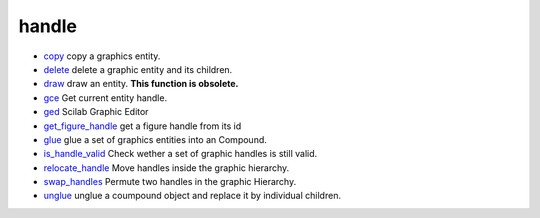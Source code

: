 


handle
~~~~~~


+ `copy`_ copy a graphics entity.
+ `delete`_ delete a graphic entity and its children.
+ `draw`_ draw an entity. **This function is obsolete.**
+ `gce`_ Get current entity handle.
+ `ged`_ Scilab Graphic Editor
+ `get_figure_handle`_ get a figure handle from its id
+ `glue`_ glue a set of graphics entities into an Compound.
+ `is_handle_valid`_ Check wether a set of graphic handles is still
  valid.
+ `relocate_handle`_ Move handles inside the graphic hierarchy.
+ `swap_handles`_ Permute two handles in the graphic Hierarchy.
+ `unglue`_ unglue a coumpound object and replace it by individual
  children.


.. _draw: draw.html
.. _swap_handles: swap_handles.html
.. _gce: gce.html
.. _glue: glue.html
.. _get_figure_handle: get_figure_handle.html
.. _delete: delete.html
.. _unglue: unglue.html
.. _is_handle_valid: is_handle_valid.html
.. _ged: ged.html
.. _relocate_handle: relocate_handle.html
.. _copy: copy.html


